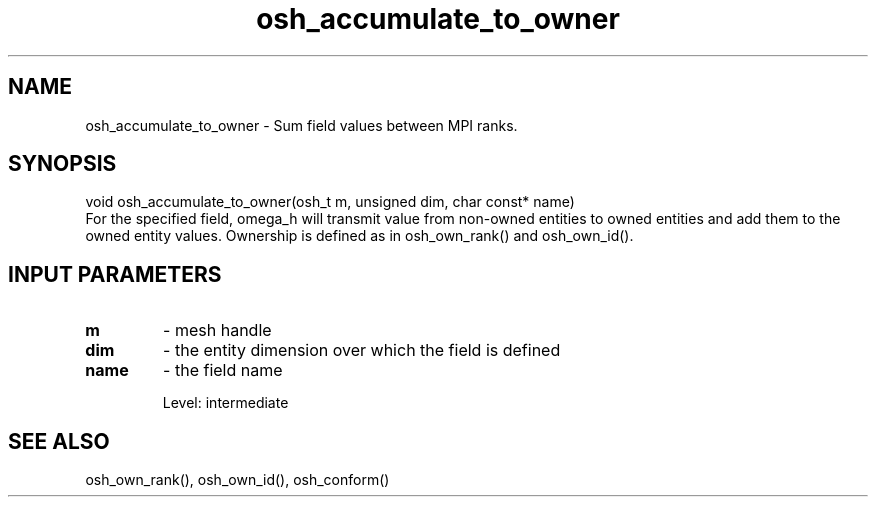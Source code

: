 .TH osh_accumulate_to_owner 3 "4/19/2016" " " ""
.SH NAME
osh_accumulate_to_owner \-  Sum field values between MPI ranks. 
.SH SYNOPSIS
.nf
void osh_accumulate_to_owner(osh_t m, unsigned dim, char const* name)
.fi
For the specified field, omega_h will transmit
value from non-owned entities to owned entities
and add them to the owned entity values.
Ownership is defined as in osh_own_rank() and osh_own_id().

.SH INPUT PARAMETERS
.PD 0
.TP
.B m 
- mesh handle
.PD 1
.PD 0
.TP
.B dim 
- the entity dimension over which the field is defined
.PD 1
.PD 0
.TP
.B name 
- the field name
.PD 1

Level: intermediate

.SH SEE ALSO
osh_own_rank(), osh_own_id(), osh_conform()
.br
